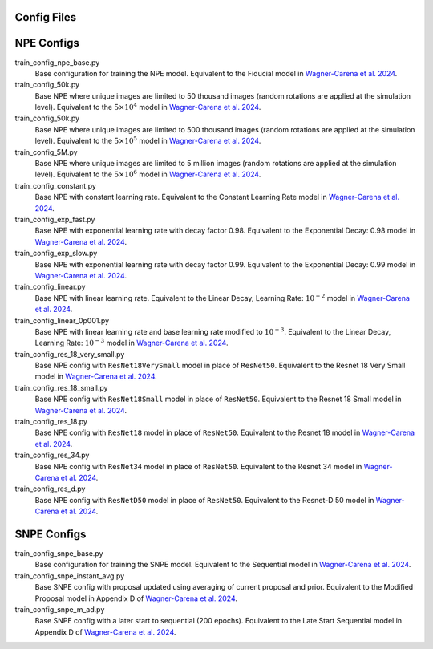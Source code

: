 Config Files
------------

NPE Configs
-----------

train_config_npe_base.py
    Base configuration for training the NPE model. Equivalent to the Fiducial model in `Wagner-Carena et al. 2024 <https://arxiv.org/abs/xxxx.yyyyy>`_.
train_config_50k.py
    Base NPE where unique images are limited to 50 thousand images (random rotations are applied at the simulation level). Equivalent to the :math:`5 \times 10^{4}` model in `Wagner-Carena et al. 2024 <https://arxiv.org/abs/xxxx.yyyyy>`_.
train_config_50k.py
    Base NPE where unique images are limited to 500 thousand images (random rotations are applied at the simulation level). Equivalent to the :math:`5 \times 10^{5}` model in `Wagner-Carena et al. 2024 <https://arxiv.org/abs/xxxx.yyyyy>`_.
train_config_5M.py
    Base NPE where unique images are limited to 5 million images (random rotations are applied at the simulation level). Equivalent to the :math:`5 \times 10^{6}` model in `Wagner-Carena et al. 2024 <https://arxiv.org/abs/xxxx.yyyyy>`_.
train_config_constant.py
    Base NPE with constant learning rate. Equivalent to the Constant Learning Rate model in `Wagner-Carena et al. 2024 <https://arxiv.org/abs/xxxx.yyyyy>`_.
train_config_exp_fast.py
    Base NPE with exponential learning rate with decay factor 0.98. Equivalent to the Exponential Decay: 0.98 model in `Wagner-Carena et al. 2024 <https://arxiv.org/abs/xxxx.yyyyy>`_.
train_config_exp_slow.py
    Base NPE with exponential learning rate with decay factor 0.99. Equivalent to the Exponential Decay: 0.99 model in `Wagner-Carena et al. 2024 <https://arxiv.org/abs/xxxx.yyyyy>`_.
train_config_linear.py
    Base NPE with linear learning rate. Equivalent to the Linear Decay, Learning Rate: :math:`10^{-2}` model in `Wagner-Carena et al. 2024 <https://arxiv.org/abs/xxxx.yyyyy>`_.
train_config_linear_0p001.py
    Base NPE with linear learning rate and base learning rate modified to :math:`10^{-3}`. Equivalent to the Linear Decay, Learning Rate: :math:`10^{-3}` model in `Wagner-Carena et al. 2024 <https://arxiv.org/abs/xxxx.yyyyy>`_.
train_config_res_18_very_small.py
    Base NPE config with ``ResNet18VerySmall`` model in place of ``ResNet50``. Equivalent to the Resnet 18 Very Small model in `Wagner-Carena et al. 2024 <https://arxiv.org/abs/xxxx.yyyyy>`_.
train_config_res_18_small.py
    Base NPE config with ``ResNet18Small`` model in place of ``ResNet50``. Equivalent to the Resnet 18 Small model in `Wagner-Carena et al. 2024 <https://arxiv.org/abs/xxxx.yyyyy>`_.
train_config_res_18.py
    Base NPE config with ``ResNet18`` model in place of ``ResNet50``. Equivalent to the Resnet 18 model in `Wagner-Carena et al. 2024 <https://arxiv.org/abs/xxxx.yyyyy>`_.
train_config_res_34.py
    Base NPE config with ``ResNet34`` model in place of ``ResNet50``. Equivalent to the Resnet 34 model in `Wagner-Carena et al. 2024 <https://arxiv.org/abs/xxxx.yyyyy>`_.
train_config_res_d.py
    Base NPE config with ``ResNetD50`` model in place of ``ResNet50``. Equivalent to the Resnet-D 50 model in `Wagner-Carena et al. 2024 <https://arxiv.org/abs/xxxx.yyyyy>`_.

SNPE Configs
-----------

train_config_snpe_base.py
    Base configuration for training the SNPE model. Equivalent to the Sequential model in `Wagner-Carena et al. 2024 <https://arxiv.org/abs/xxxx.yyyyy>`_.
train_config_snpe_instant_avg.py
    Base SNPE config with proposal updated using averaging of current proposal and prior. Equivalent to the Modified Proposal model in Appendix D of `Wagner-Carena et al. 2024 <https://arxiv.org/abs/xxxx.yyyyy>`_.
train_config_snpe_m_ad.py
    Base SNPE config with a later start to sequential (200 epochs). Equivalent to the Late Start Sequential model in Appendix D of `Wagner-Carena et al. 2024 <https://arxiv.org/abs/xxxx.yyyyy>`_.